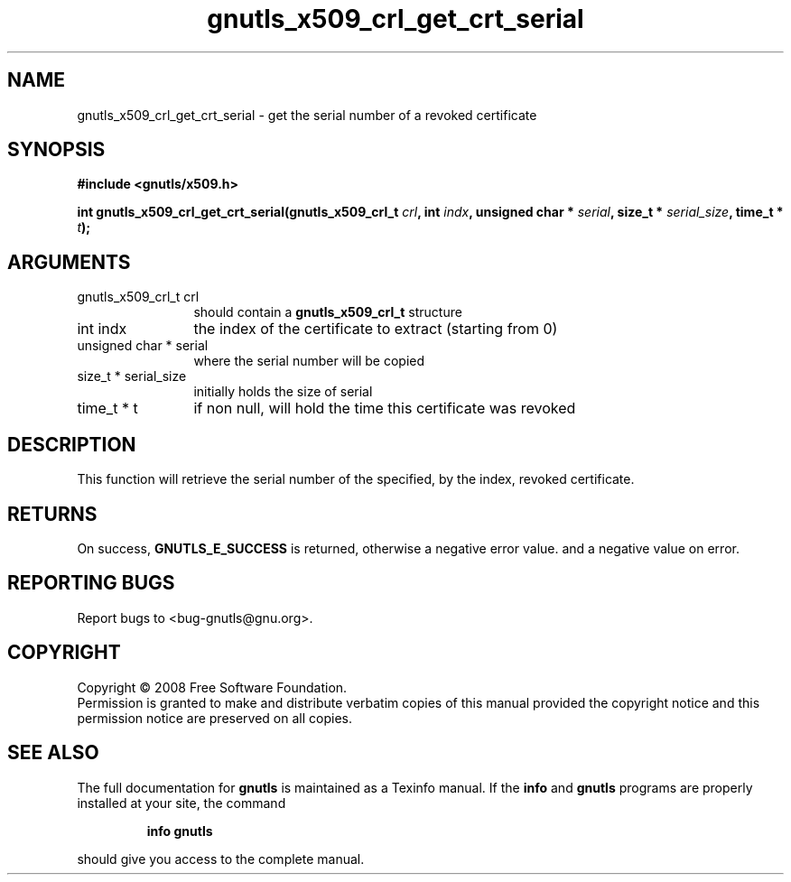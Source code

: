 .\" DO NOT MODIFY THIS FILE!  It was generated by gdoc.
.TH "gnutls_x509_crl_get_crt_serial" 3 "2.6.4" "gnutls" "gnutls"
.SH NAME
gnutls_x509_crl_get_crt_serial \- get the serial number of a revoked certificate
.SH SYNOPSIS
.B #include <gnutls/x509.h>
.sp
.BI "int gnutls_x509_crl_get_crt_serial(gnutls_x509_crl_t " crl ", int " indx ", unsigned char * " serial ", size_t * " serial_size ", time_t * " t ");"
.SH ARGUMENTS
.IP "gnutls_x509_crl_t crl" 12
should contain a \fBgnutls_x509_crl_t\fP structure
.IP "int indx" 12
the index of the certificate to extract (starting from 0)
.IP "unsigned char * serial" 12
where the serial number will be copied
.IP "size_t * serial_size" 12
initially holds the size of serial
.IP "time_t * t" 12
if non null, will hold the time this certificate was revoked
.SH "DESCRIPTION"
This function will retrieve the serial number of the specified, by
the index, revoked certificate.
.SH "RETURNS"
On success, \fBGNUTLS_E_SUCCESS\fP is returned, otherwise a
negative error value. and a negative value on error.
.SH "REPORTING BUGS"
Report bugs to <bug-gnutls@gnu.org>.
.SH COPYRIGHT
Copyright \(co 2008 Free Software Foundation.
.br
Permission is granted to make and distribute verbatim copies of this
manual provided the copyright notice and this permission notice are
preserved on all copies.
.SH "SEE ALSO"
The full documentation for
.B gnutls
is maintained as a Texinfo manual.  If the
.B info
and
.B gnutls
programs are properly installed at your site, the command
.IP
.B info gnutls
.PP
should give you access to the complete manual.

